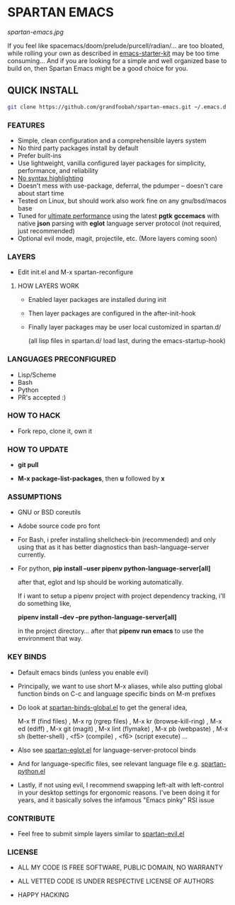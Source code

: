 * SPARTAN EMACS

  #+ATTR_HTML: :style margin-left: auto; margin-right: auto;
  [[spartan-emacs.jpg]]

  If you feel like spacemacs/doom/prelude/purcell/radian/... are too bloated,
  while rolling your own as described in [[https://github.com/technomancy/emacs-starter-kit][emacs-starter-kit]]
  may be too time consuming... And if you are looking for a simple and well organized base to build on,
  then Spartan Emacs might be a good choice for you.

** QUICK INSTALL

   #+BEGIN_SRC bash
     git clone https://github.com/grandfoobah/spartan-emacs.git ~/.emacs.d
   #+END_SRC

*** FEATURES

    - Simple, clean configuration and a comprehensible layers system
    - No third party packages install by default
    - Prefer built-ins
    - Use lightweight, vanilla configured layer packages for simplicity, performance, and reliability
    - [[https://www.google.com/search?q=why+not+syntax+highlighting+is+better][No syntax highlighting]]
    - Doesn't mess with use-package, deferral, the pdumper -- doesn't care about start time
    - Tested on Linux, but should work also work fine on any gnu/bsd/macos base
    - Tuned for [[https://github.com/grandfoobah/spartan-emacs/blob/master/spartan-layers/spartan-performance.el][ultimate performance]] using the latest *pgtk* *gccemacs* with native *json* parsing with *eglot* language server protocol  (not required, just recommended)
    - Optional evil mode, magit, projectile, etc. (More layers coming soon)

*** LAYERS

    - Edit init.el and M-x spartan-reconfigure

**** HOW LAYERS WORK

    - Enabled layer packages are installed during init
    - Then layer packages are configured in the after-init-hook
    - Finally layer packages may be user local customized in spartan.d/

      (all lisp files in spartan.d/ load last, during the emacs-startup-hook)

*** LANGUAGES PRECONFIGURED

    - Lisp/Scheme
    - Bash
    - Python
    - PR's accepted :)

*** HOW TO HACK

    - Fork repo, clone it, own it

*** HOW TO UPDATE

    - *git pull*

    - *M-x package-list-packages*, then *u* followed by *x*

*** ASSUMPTIONS

    - GNU or BSD coreutils

    - Adobe source code pro font

    - For Bash, i prefer installing shellcheck-bin (recommended) and only using that as it has better diagnostics
      than bash-language-server currently.

    - For python, *pip install --user pipenv python-language-server[all]*

      after that, eglot and lsp should be working automatically.

      If i want to setup a pipenv project with project dependency tracking, i'll do something like,

      *pipenv install --dev --pre python-language-server[all]*

      in the project directory... after that *pipenv run emacs* to use the environment that way.

*** KEY BINDS

    - Default emacs binds (unless you enable evil)

    - Principally, we want to use short M-x aliases, while also putting global function binds on C-c and
      language specific binds on M-m prefixes

    - Do look at [[https://github.com/grandfoobah/spartan-emacs/blob/master/spartan-layers/spartan-binds-global.el][spartan-binds-global.el]] to get
      the general idea,

      M-x ff (find files) ,
      M-x rg (rgrep files) ,
      M-x kr (browse-kill-ring) ,
      M-x ed (ediff) ,
      M-x git (magit) ,
      M-x lint (flymake) ,
      M-x pb (webpaste) ,
      M-x sh (better-shell) ,
      <f5> (compile) ,
      <f6> (script execute) ...

    - Also see [[https://github.com/grandfoobah/spartan-emacs/blob/master/spartan-layers/spartan-eglot.el][spartan-eglot.el]] for language-server-protocol binds

    - And for language-specific files, see relevant language file e.g. [[https://github.com/grandfoobah/spartan-emacs/blob/master/spartan-layers/spartan-python.el][spartan-python.el]]

    - Lastly, if not using evil, I recommend swapping left-alt with left-control in your desktop settings for ergonomic reasons. I've been doing it for years,
      and it basically solves the infamous "Emacs pinky" RSI issue

*** CONTRIBUTE

    - Feel free to submit simple layers similar to [[https://github.com/grandfoobah/spartan-emacs/blob/master/spartan-layers/spartan-evil.el][spartan-evil.el]]

*** LICENSE

    - ALL MY CODE IS FREE SOFTWARE, PUBLIC DOMAIN, NO WARRANTY

    - ALL VETTED CODE IS UNDER RESPECTIVE LICENSE OF AUTHORS

    - HAPPY HACKING
